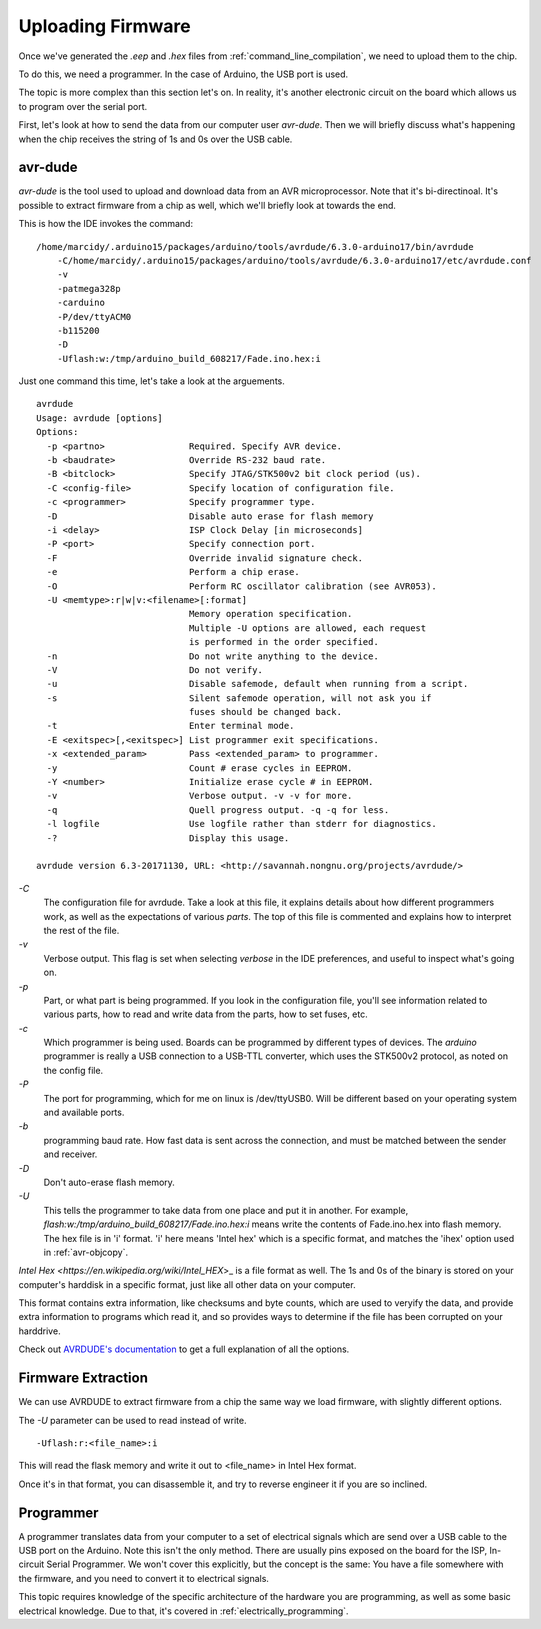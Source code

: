 .. _uploading_firmware:

==================
Uploading Firmware
==================
Once we've generated the `.eep` and `.hex` files from :ref:`command_line_compilation`, we need to upload them to the chip.

To do this, we need a programmer.   In the case of Arduino, the USB port is used.

The topic is more complex than this section let's on.  In reality, it's another electronic circuit on the board which allows us to program over the serial port.

First, let's look at how to send the data from our computer user `avr-dude`.  Then we will briefly discuss what's happening when the chip receives the string of 1s and 0s over the USB cable.

avr-dude
========

`avr-dude` is the tool used to upload and download data from an AVR microprocessor.  Note that it's bi-directinoal.  It's possible to extract firmware from a chip as well, which we'll briefly look at towards the end.

This is how the IDE invokes the command:

::

    /home/marcidy/.arduino15/packages/arduino/tools/avrdude/6.3.0-arduino17/bin/avrdude 
        -C/home/marcidy/.arduino15/packages/arduino/tools/avrdude/6.3.0-arduino17/etc/avrdude.conf 
        -v 
        -patmega328p 
        -carduino 
        -P/dev/ttyACM0 
        -b115200 
        -D 
        -Uflash:w:/tmp/arduino_build_608217/Fade.ino.hex:i 

Just one command this time, let's take a look at the arguements.

::

    avrdude
    Usage: avrdude [options]
    Options:
      -p <partno>                Required. Specify AVR device.
      -b <baudrate>              Override RS-232 baud rate.
      -B <bitclock>              Specify JTAG/STK500v2 bit clock period (us).
      -C <config-file>           Specify location of configuration file.
      -c <programmer>            Specify programmer type.
      -D                         Disable auto erase for flash memory
      -i <delay>                 ISP Clock Delay [in microseconds]
      -P <port>                  Specify connection port.
      -F                         Override invalid signature check.
      -e                         Perform a chip erase.
      -O                         Perform RC oscillator calibration (see AVR053). 
      -U <memtype>:r|w|v:<filename>[:format]
                                 Memory operation specification.
                                 Multiple -U options are allowed, each request
                                 is performed in the order specified.
      -n                         Do not write anything to the device.
      -V                         Do not verify.
      -u                         Disable safemode, default when running from a script.
      -s                         Silent safemode operation, will not ask you if
                                 fuses should be changed back.
      -t                         Enter terminal mode.
      -E <exitspec>[,<exitspec>] List programmer exit specifications.
      -x <extended_param>        Pass <extended_param> to programmer.
      -y                         Count # erase cycles in EEPROM.
      -Y <number>                Initialize erase cycle # in EEPROM.
      -v                         Verbose output. -v -v for more.
      -q                         Quell progress output. -q -q for less.
      -l logfile                 Use logfile rather than stderr for diagnostics.
      -?                         Display this usage.
    
    avrdude version 6.3-20171130, URL: <http://savannah.nongnu.org/projects/avrdude/>

`-C`
    The configuration file for avrdude.  Take a look at this file, it explains details about how different programmers work, as well as the expectations of various `parts`.  The top of this file is commented and explains how to interpret the rest of the file.
`-v`
    Verbose output.  This flag is set when selecting `verbose` in the IDE preferences, and useful to inspect what's going on.
`-p`
    Part, or what part is being programmed.  If you look in the configuration file, you'll see information related to various parts, how to read and write data from the parts, how to set fuses, etc. 
`-c`
    Which programmer is being used.  Boards can be programmed by different types of devices.  The `arduino` programmer is really a USB connection to a USB-TTL converter, which uses the STK500v2 protocol, as noted on the config file.
`-P`
    The port for programming, which for me on linux is /dev/ttyUSB0.  Will be different based on your operating system and available ports.
`-b`
    programming baud rate.  How fast data is sent across the connection, and must be matched between the sender and receiver.
`-D` 
    Don't auto-erase flash memory.
`-U`
    This tells the programmer to take data from one place and put it in another.  For example, `flash:w:/tmp/arduino_build_608217/Fade.ino.hex:i` means write the contents of Fade.ino.hex into flash memory.  The hex file is in 'i' format.  'i' here means 'Intel hex' which is a specific format, and matches the 'ihex' option used in :ref:`avr-objcopy`.


`Intel Hex <https://en.wikipedia.org/wiki/Intel_HEX`>_ is a file format as well.  The 1s and 0s of the binary is stored on your computer's harddisk in a specific format, just like all other data on your computer.

This format contains extra information, like checksums and byte counts, which are used to veryify the data, and provide extra information to programs which read it, and so provides ways to determine if the file has been corrupted on your harddrive.


Check out `AVRDUDE's documentation <https://www.nongnu.org/avrdude/user-manual/avrdude.html>`_  to get a full explanation of all the options.


Firmware Extraction
===================

We can use AVRDUDE to extract firmware from a chip the same way we load firmware, with slightly different options.

The `-U` parameter can be used to read instead of write.

::

    -Uflash:r:<file_name>:i

This will read the flask memory and write it out to <file_name> in Intel Hex format.

Once it's in that format, you can disassemble it, and try to reverse engineer it if you are so inclined.


Programmer
==========

A programmer translates data from your computer to a set of electrical signals which are send over a USB cable to the USB port on the Arduino.  Note this isn't the only method.  There are usually pins exposed on the board for the ISP, In-circuit Serial Programmer.  We won't cover this explicitly, but the concept is the same:  You have a file somewhere with the firmware, and you need to convert it to electrical signals.

This topic requires knowledge of the specific architecture of the hardware you are programming, as well as some basic electrical knowledge.  Due to that, it's covered in :ref:`electrically_programming`.


